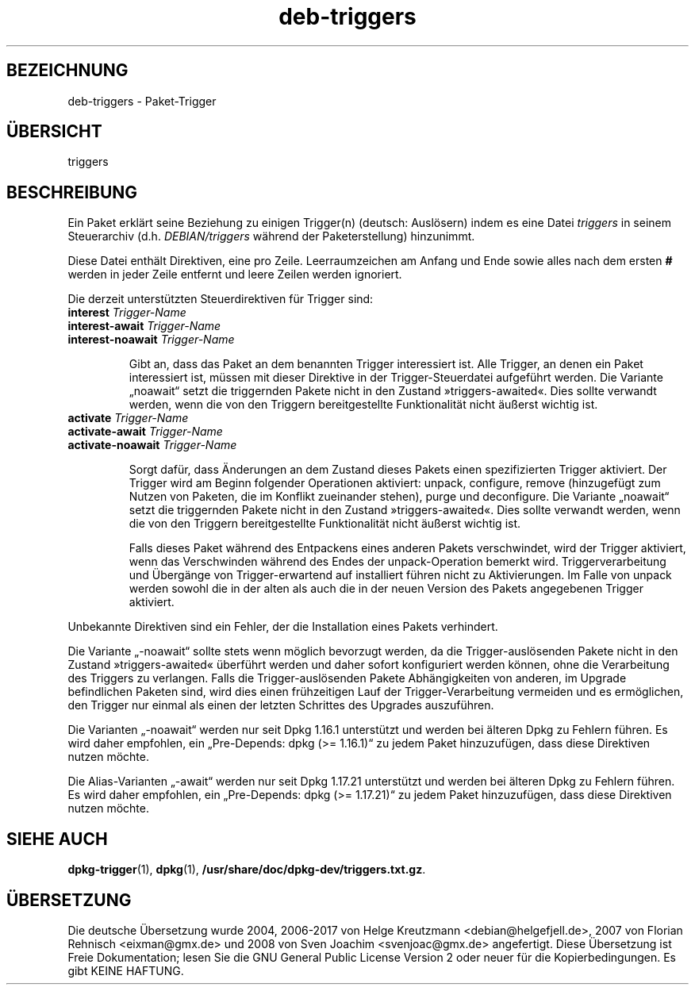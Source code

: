 .\" dpkg manual page - deb-triggers(5)
.\"
.\" Copyright © 2008, 2013-2015 Guillem Jover <guillem@debian.org>
.\" Copyright © 2011, 2014 Raphaël Hertzog <hertzog@debian.org>
.\"
.\" This is free software; you can redistribute it and/or modify
.\" it under the terms of the GNU General Public License as published by
.\" the Free Software Foundation; either version 2 of the License, or
.\" (at your option) any later version.
.\"
.\" This is distributed in the hope that it will be useful,
.\" but WITHOUT ANY WARRANTY; without even the implied warranty of
.\" MERCHANTABILITY or FITNESS FOR A PARTICULAR PURPOSE.  See the
.\" GNU General Public License for more details.
.\"
.\" You should have received a copy of the GNU General Public License
.\" along with this program.  If not, see <https://www.gnu.org/licenses/>.
.
.\"*******************************************************************
.\"
.\" This file was generated with po4a. Translate the source file.
.\"
.\"*******************************************************************
.TH deb\-triggers 5 %RELEASE_DATE% %VERSION% dpkg\-Programmsammlung
.nh
.SH BEZEICHNUNG
deb\-triggers \- Paket\-Trigger
.
.SH ÜBERSICHT
triggers
.
.SH BESCHREIBUNG
Ein Paket erklärt seine Beziehung zu einigen Trigger(n) (deutsch: Auslösern)
indem es eine Datei \fItriggers\fP in seinem Steuerarchiv
(d.h. \fIDEBIAN/triggers\fP während der Paketerstellung) hinzunimmt.
.PP
Diese Datei enthält Direktiven, eine pro Zeile. Leerraumzeichen am Anfang
und Ende sowie alles nach dem ersten \fB#\fP werden in jeder Zeile entfernt und
leere Zeilen werden ignoriert.
.PP
Die derzeit unterstützten Steuerdirektiven für Trigger sind:
.TP 
\fBinterest\fP \fITrigger\-Name\fP
.TQ
\fBinterest\-await\fP \fITrigger\-Name\fP
.TQ
\fBinterest\-noawait\fP \fITrigger\-Name\fP
.IP
Gibt an, dass das Paket an dem benannten Trigger interessiert ist. Alle
Trigger, an denen ein Paket interessiert ist, müssen mit dieser Direktive in
der Trigger\-Steuerdatei aufgeführt werden. Die Variante „noawait“ setzt die
triggernden Pakete nicht in den Zustand »triggers\-awaited«. Dies sollte
verwandt werden, wenn die von den Triggern bereitgestellte Funktionalität
nicht äußerst wichtig ist.
.TP 
\fBactivate\fP \fITrigger\-Name\fP
.TQ
\fBactivate\-await\fP \fITrigger\-Name\fP
.TQ
\fBactivate\-noawait\fP \fITrigger\-Name\fP
.IP
Sorgt dafür, dass Änderungen an dem Zustand dieses Pakets einen
spezifizierten Trigger aktiviert. Der Trigger wird am Beginn folgender
Operationen aktiviert: unpack, configure, remove (hinzugefügt zum Nutzen von
Paketen, die im Konflikt zueinander stehen), purge und deconfigure. Die
Variante „noawait“ setzt die triggernden Pakete nicht in den Zustand
»triggers\-awaited«. Dies sollte verwandt werden, wenn die von den Triggern
bereitgestellte Funktionalität nicht äußerst wichtig ist.
.IP
Falls dieses Paket während des Entpackens eines anderen Pakets verschwindet,
wird der Trigger aktiviert, wenn das Verschwinden während des Endes der
unpack\-Operation bemerkt wird. Triggerverarbeitung und Übergänge von
Trigger\-erwartend auf installiert führen nicht zu Aktivierungen. Im Falle
von unpack werden sowohl die in der alten als auch die in der neuen Version
des Pakets angegebenen Trigger aktiviert.
.PP
Unbekannte Direktiven sind ein Fehler, der die Installation eines Pakets
verhindert.
.PP
Die Variante „\-noawait“ sollte stets wenn möglich bevorzugt werden, da die
Trigger\-auslösenden Pakete nicht in den Zustand »triggers\-awaited« überführt
werden und daher sofort konfiguriert werden können, ohne die Verarbeitung
des Triggers zu verlangen. Falls die Trigger\-auslösenden Pakete
Abhängigkeiten von anderen, im Upgrade befindlichen Paketen sind, wird dies
einen frühzeitigen Lauf der Trigger\-Verarbeitung vermeiden und es
ermöglichen, den Trigger nur einmal als einen der letzten Schrittes des
Upgrades auszuführen.
.PP
Die Varianten „\-noawait“ werden nur seit Dpkg 1.16.1 unterstützt und werden
bei älteren Dpkg zu Fehlern führen. Es wird daher empfohlen, ein
„Pre\-Depends: dpkg (>= 1.16.1)“ zu jedem Paket hinzuzufügen, dass diese
Direktiven nutzen möchte.
.PP
Die Alias\-Varianten „\-await“ werden nur seit Dpkg 1.17.21 unterstützt und
werden bei älteren Dpkg zu Fehlern führen. Es wird daher empfohlen, ein
„Pre\-Depends: dpkg (>= 1.17.21)“ zu jedem Paket hinzuzufügen, dass diese
Direktiven nutzen möchte.
.
.SH "SIEHE AUCH"
.\" FIXME: Unhardcode the pathname, and use dpkg instead of dpkg-dev.
\fBdpkg\-trigger\fP(1), \fBdpkg\fP(1), \fB/usr/share/doc/dpkg\-dev/triggers.txt.gz\fP.
.SH ÜBERSETZUNG
Die deutsche Übersetzung wurde 2004, 2006-2017 von Helge Kreutzmann
<debian@helgefjell.de>, 2007 von Florian Rehnisch <eixman@gmx.de> und
2008 von Sven Joachim <svenjoac@gmx.de>
angefertigt. Diese Übersetzung ist Freie Dokumentation; lesen Sie die
GNU General Public License Version 2 oder neuer für die Kopierbedingungen.
Es gibt KEINE HAFTUNG.
